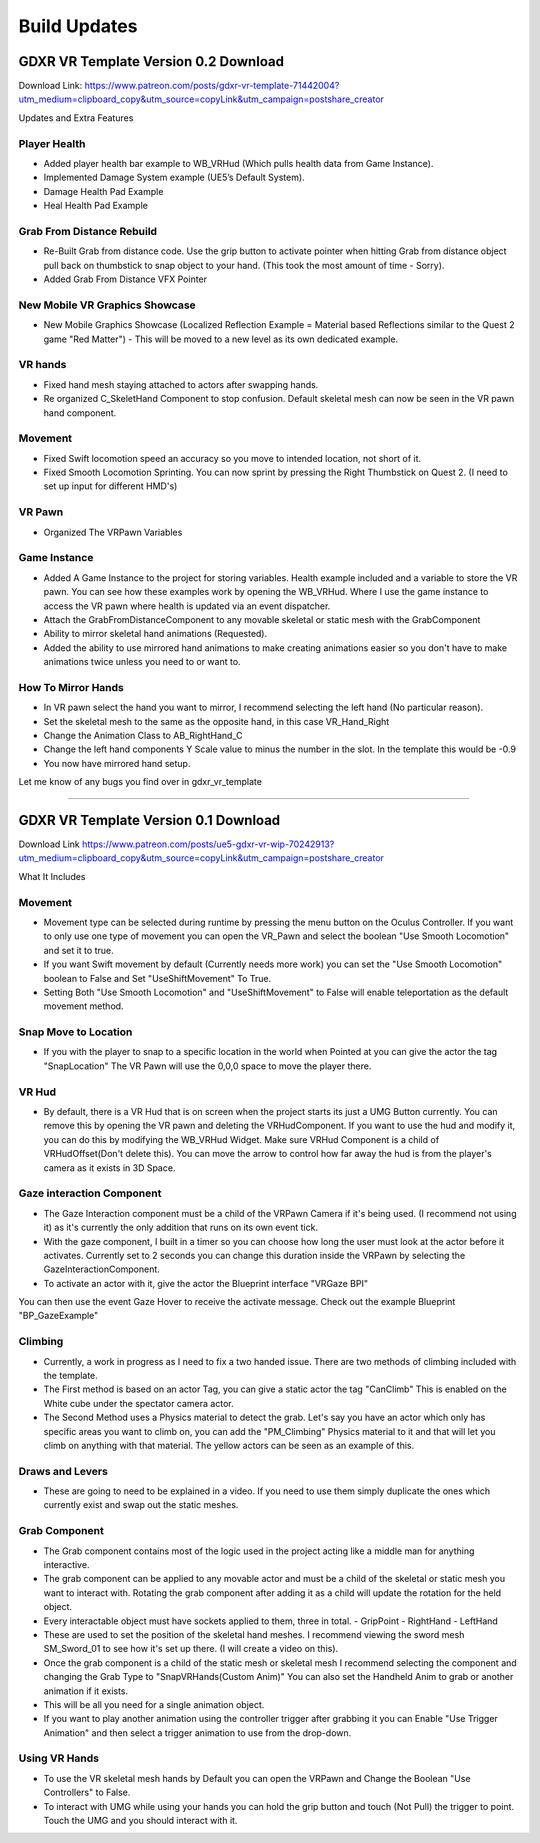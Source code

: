 Build Updates
=============

GDXR VR Template Version 0.2 Download
^^^^^^^^^^^^^^^^^^^^^^^^^^^^^^^^^^^^^

Download Link:
https://www.patreon.com/posts/gdxr-vr-template-71442004?utm_medium=clipboard_copy&utm_source=copyLink&utm_campaign=postshare_creator

Updates and Extra Features

**Player Health**
-----------------
- Added player health bar example to WB_VRHud (Which pulls health data from Game Instance).
- Implemented Damage System example (UE5’s Default System).
- Damage Health Pad Example
- Heal Health Pad Example

**Grab From Distance Rebuild**
------------------------------
- Re-Built Grab from distance code. Use the grip button to activate pointer when hitting Grab from distance object pull back on thumbstick to snap object to your hand. (This took the most amount of time - Sorry).
- Added Grab From Distance VFX Pointer

**New Mobile VR Graphics Showcase**
-----------------------------------
- New Mobile Graphics Showcase (Localized Reflection Example = Material based Reflections similar to the Quest 2 game "Red Matter") - This will be moved to a new level as its own dedicated example. 

**VR hands**
------------
- Fixed hand mesh staying attached to actors after swapping hands.
- Re organized C_SkeletHand Component to stop confusion. Default skeletal mesh can now be seen in the VR pawn hand component. 

**Movement**
------------
- Fixed Swift locomotion speed an accuracy so you move to intended location, not short of it.
- Fixed Smooth Locomotion Sprinting. You can now sprint by pressing the Right Thumbstick on Quest 2. (I need to set up input for different HMD's) 

**VR Pawn**
-----------
- Organized The VRPawn Variables

**Game Instance**
-----------------
- Added A Game Instance to the project for storing variables. Health example included and a variable to store the VR pawn. You can see how these examples work by opening the WB_VRHud. Where I use the game instance to access the VR pawn where health is updated via an event dispatcher. 
- Attach the GrabFromDistanceComponent to any movable skeletal or static mesh with the GrabComponent

- Ability to mirror skeletal hand animations (Requested).
- Added the ability to use mirrored hand animations to make creating animations easier so you don't have to make animations twice unless you need to or want to.

**How To Mirror Hands**
-----------------------

- In VR pawn select the hand you want to mirror, I recommend selecting the left hand (No particular reason). 
- Set the skeletal mesh to the same as the opposite hand, in this case VR_Hand_Right
- Change the Animation Class to AB_RightHand_C 
- Change the left hand components Y Scale value to minus the number in the slot. In the template this would be -0.9 
- You now have mirrored hand setup. 

Let me know of any bugs you find over in gdxr_vr_template

--------------------------------------------------------------------------------------------------------------------------------------------------------------------

GDXR VR Template Version 0.1 Download
^^^^^^^^^^^^^^^^^^^^^^^^^^^^^^^^^^^^^

Download Link 
https://www.patreon.com/posts/ue5-gdxr-vr-wip-70242913?utm_medium=clipboard_copy&utm_source=copyLink&utm_campaign=postshare_creator

What It Includes

**Movement**
------------

- Movement type can be selected during runtime by pressing the menu button on the Oculus Controller. If you want to only use one type of movement you can open the VR_Pawn and select the boolean "Use Smooth Locomotion" and set it to true.
- If you want Swift movement by default (Currently needs more work) you can set the "Use Smooth Locomotion" boolean to False and Set "UseShiftMovement" To True.
- Setting Both "Use Smooth Locomotion" and "UseShiftMovement" to False will enable teleportation as the default movement method. 

**Snap Move to Location**
-------------------------

- If you with the player to snap to a specific location in the world when Pointed at you can give the actor the tag  "SnapLocation" The VR Pawn will use the 0,0,0 space to move the player there.

**VR Hud**
----------

- By default, there is a VR Hud that is on screen when the project starts its just a UMG Button currently. You can remove this by opening the VR pawn and deleting the VRHudComponent. If you want to use the hud and modify it, you can do this by modifying the WB_VRHud Widget. Make sure VRHud Component is a child of VRHudOffset(Don't delete this). You can move the arrow to control how far away the hud is from the player's camera as it exists in 3D Space.

**Gaze interaction Component**
--------------------------

- The Gaze Interaction component must be a child of the VRPawn Camera if it's being used. (I recommend not using it) as it's currently the only addition that runs on its own event tick.
- With the gaze component, I built in a timer so you can choose how long the user must look at the actor before it activates. Currently set to 2 seconds you can change this duration inside the VRPawn by selecting the GazeInteractionComponent. 
- To activate an actor with it, give the actor the Blueprint interface "VRGaze BPI"
You can then use the event Gaze Hover to receive the activate message. Check out the example Blueprint "BP_GazeExample"

**Climbing**
------------

- Currently, a work in progress as I need to fix a two handed issue. There are two methods of climbing included with the template.
- The First method is based on an actor Tag, you can give a static actor the tag "CanClimb" This is enabled on the White cube under the spectator camera actor.
- The Second Method uses a Physics material to detect the grab. Let's say you have an actor which only has specific areas you want to climb on, you can add the "PM_Climbing" Physics material to it and that will let you climb on anything with that material. The yellow actors can be seen as an example of this.

**Draws and Levers**
--------------------

- These are going to need to be explained in a video. If you need to use them simply duplicate the ones which currently exist and swap out the static meshes. 

**Grab Component**
------------------

- The Grab component contains most of the logic used in the project acting like a middle man for anything interactive.
- The grab component can be applied to any movable actor and must be a child of the skeletal or static mesh you want to interact with. Rotating the grab component after adding it as a child will update the rotation for the held object.
- Every interactable object must have sockets applied to them, three in total.
  - GripPoint
  - RightHand
  - LeftHand

- These are used to set the position of the skeletal hand meshes. I recommend viewing the sword mesh SM_Sword_01 to see how it's set up there. (I will create a video on this).
- Once the grab component is a child of the static mesh or skeletal mesh I recommend selecting the component and changing the Grab Type to "SnapVRHands(Custom Anim)" You can also set the Handheld Anim to grab or another animation if it exists.
- This will be all you need for a single animation object.
- If you want to play another animation using the controller trigger after grabbing it you can Enable "Use Trigger Animation" and then select a trigger animation to use from the drop-down.

**Using VR Hands**
------------------

- To use the VR skeletal mesh hands by Default you can open the VRPawn and Change the Boolean "Use Controllers" to False.
- To interact with UMG while using your hands you can hold the grip button and touch (Not Pull) the trigger to point. Touch the UMG and you should interact with it. 
